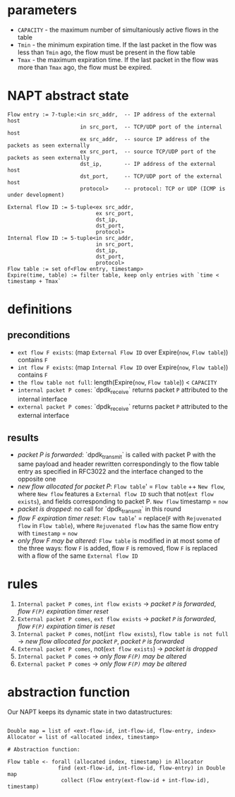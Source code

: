* parameters
- ~CAPACITY~ - the maximum number of simultaniously active flows in the table
- ~Tmin~ - the minimum expiration time. If the last packet in the flow was less than ~Tmin~ ago, the flow must be present in the flow table
- ~Tmax~ - the maximum expiration time. If the last packet in the flow was more than ~Tmax~ ago, the flow must be expired.

* NAPT abstract state
#+BEGIN_SRC 
Flow entry := 7-tuple:<in src_addr,  -- IP address of the external host
                       in src_port,  -- TCP/UDP port of the internal host
                       ex src_addr,  -- source IP address of the packets as seen externally
                       ex src_port,  -- source TCP/UDP port of the packets as seen externally
                       dst_ip,       -- IP address of the external host
                       dst_port,     -- TCP/UDP port of the external host
                       protocol>     -- protocol: TCP or UDP (ICMP is under development)

External flow ID := 5-tuple<ex src_addr,
                            ex src_port,
                            dst_ip,
                            dst_port,
                            protocol>
Internal flow ID := 5-tuple<in src_addr,
                            in src_port,
                            dst_ip,
                            dst_port,
                            protocol>
Flow table := set of<Flow entry, timestamp>
Expire(time, table) := filter table, keep only entries with `time < timestamp + Tmax`
#+END_SRC

* definitions
** preconditions
  - =ext flow F exists=: (map ~External Flow ID~ over Expire(~now~, ~Flow table~)) contains ~F~
  - =int flow F exists=: (map ~Internal Flow ID~ over Expire(~now~, ~Flow table~)) contains ~F~
  - =the flow table not full=: length(Expire(~now~, ~Flow table~)) < ~CAPACITY~
  - =internal packet P comes=: `dpdk_receive` returns packet ~P~ attributed to the internal interface
  - =external packet P comes=: `dpdk_receive` returns packet ~P~ attributed to the external interface
** results
  - /packet P is forwarded/: `dpdk_transmit` is called with packet P with the same payload and header rewritten correspondingly to the flow table entry as specified in RFC3022 and the interface changed to the opposite one
  - /new flow allocated for packet P/: ~Flow table~' = ~Flow table~ ++ ~New flow~, where ~New flow~ features a ~External flow ID~ such that not(=ext flow exists=), and fields corresponding to packet P. ~New flow~ timestamp = ~now~
  - /packet is dropped/: no call for `dpdk_transmit` in this round
  - /flow F expiration timer reset/: ~Flow table~' = replace(~F~ with ~Rejuvenated flow~ in ~Flow table~), where ~Rejuvenated flow~ has the same flow entry with ~timestamp~ = ~now~
  - /only flow F may be altered/: ~Flow table~ is modified in at most some of the three ways: flow ~F~ is added, flow ~F~ is removed, flow ~F~ is replaced with a flow of the same ~External flow ID~

* rules
1. =Internal packet P comes=, =int flow exists= -> /packet ~P~ is forwarded/, /flow ~F(P)~ expiration timer reset/
2. =External packet P comes=, =ext flow exists= -> /packet ~P~ is forwarded/, /flow ~F(P)~ expiration timer is reset/
3. =Internal packet P comes=, not(=int flow exists=), =flow table is not full= -> /new flow allocated for packet ~P~/, /packet ~P~ is forwarded/
4. =External packet P comes=, not(=ext flow exists=) -> /packet is dropped/
5. =Internal packet P comes= -> /only flow ~F(P)~ may be altered/
6. =External packet P comes= -> /only flow ~F(P)~ may be altered/

* abstraction function
Our NAPT keeps its dynamic state in two datastructures:
#+BEGIN_SRC 

Double map = list of <ext-flow-id, int-flow-id, flow-entry, index>
Allocator = list of <allocated index, timestamp>

# Abstraction function:

Flow table <- forall (allocated index, timestamp) in Allocator
                find (ext-flow-id, int-flow-id, flow-entry) in Double map
                 collect (Flow entry(ext-flow-id + int-flow-id), timestamp)

#+END_SRC
